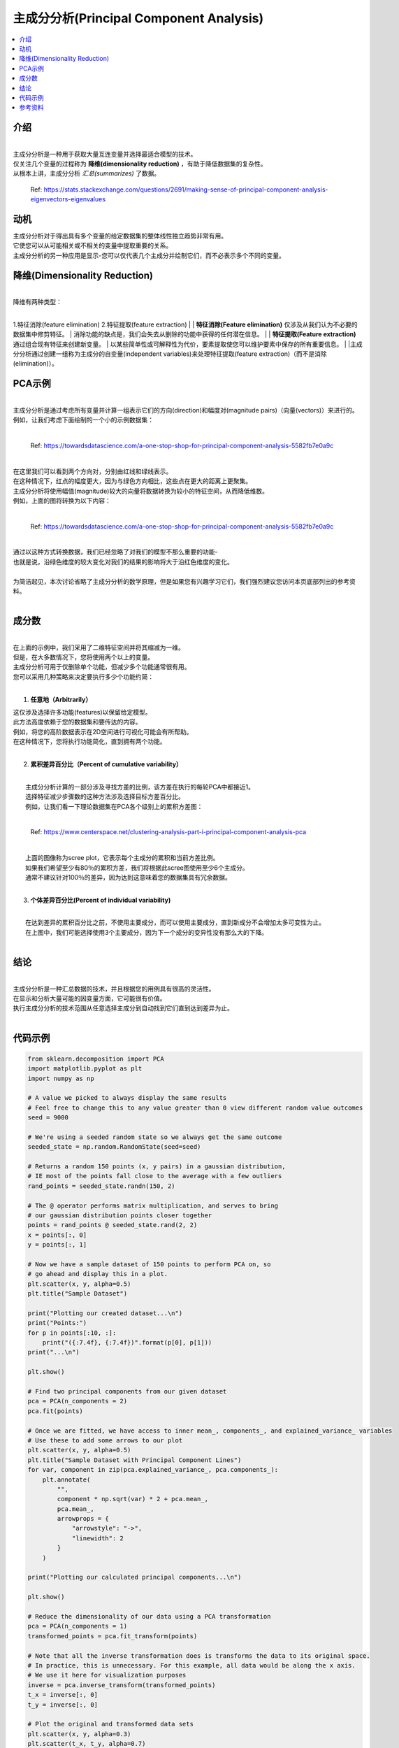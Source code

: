 主成分分析(Principal Component Analysis)
============================

.. contents::
  :local:
  :depth: 2

介绍
------------
| 
| 主成分分析是一种用于获取大量互连变量并选择最适合模型的技术。
| 仅关注几个变量的过程称为 **降维(dimensionality reduction)** ，有助于降低数据集的复杂性。
| 从根本上讲，主成分分析 *汇总(summarizes)* 了数据。

.. figure:: _img/pca4.png

   Ref: https://stats.stackexchange.com/questions/2691/making-sense-of-principal-component-analysis-eigenvectors-eigenvalues


动机
----------

| 主成分分析对于得出具有多个变量的给定数据集的整体线性独立趋势非常有用。
| 它使您可以从可能相关或不相关的变量中提取重要的关系。
| 主成分分析的另一种应用是显示-您可以仅代表几个主成分并绘制它们，而不必表示多个不同的变量。

降维(Dimensionality Reduction)
------------------------

| 
| 降维有两种类型：
| 
1.特征消除(feature elimination)
2.特征提取(feature extraction)
|
| **特征消除(Feature elimination)** 仅涉及从我们认为不必要的数据集中修剪特征。
| 消除功能的缺点是，我们会失去从删除的功能中获得的任何潜在信息。
|
| **特征提取(Feature extraction)** 通过组合现有特征来创建新变量。
| 以某些简单性或可解释性为代价，要素提取使您可以维护要素中保存的所有重要信息。
|
|主成分分析通过创建一组称为主成分的自变量(independent variables)来处理特征提取(feature extraction)（而不是消除(elimination)）。


PCA示例
-----------


| 
| 主成分分析是通过考虑所有变量并计算一组表示它们的方向(direction)和幅度对(magnitude pairs)（向量(vectors)）来进行的。
| 例如，让我们考虑下面绘制的一个小的示例数据集：
| 
.. figure:: _img/pca1.png

   Ref: https://towardsdatascience.com/a-one-stop-shop-for-principal-component-analysis-5582fb7e0a9c

| 
| 在这里我们可以看到两个方向对，分别由红线和绿线表示。
| 在这种情况下，红点的幅度更大，因为与绿色方向相比，这些点在更大的距离上更聚集。
| 主成分分析将使用幅值(magnitude)较大的向量将数据转换为较小的特征空间，从而降低维数。
| 例如，上面的图将转换为以下内容：
| 

.. figure:: _img/pca2.png

   Ref: https://towardsdatascience.com/a-one-stop-shop-for-principal-component-analysis-5582fb7e0a9c


| 
| 通过以这种方式转换数据，我们已经忽略了对我们的模型不那么重要的功能-
| 也就是说，沿绿色维度的较大变化对我们的结果的影响将大于沿红色维度的变化。
| 
| 为简洁起见，本次讨论省略了主成分分析的数学原理，但是如果您有兴趣学习它们，我们强烈建议您访问本页底部列出的参考资料。
| 

成分数
--------------------

| 
| 在上面的示例中，我们采用了二维特征空间并将其缩减为一维。
| 但是，在大多数情况下，您将使用两个以上的变量。
| 主成分分析可用于仅删除单个功能，但减少多个功能通常很有用。
| 您可以采用几种策略来决定要执行多少个功能约简：
| 

1. **任意地（Arbitrarily）**

|    这仅涉及选择许多功能(features)以保留给定模型。
|    此方法高度依赖于您的数据集和要传达的内容。
|    例如，将您的高阶数据表示在2D空间进行可视化可能会有所帮助。
|    在这种情况下，您将执行功能简化，直到拥有两个功能。
| 

2. **累积差异百分比（Percent of cumulative variability）**

| 
|    主成分分析计算的一部分涉及寻找方差的比例，该方差在执行的每轮PCA中都接近1。
|    选择特征减少步骤数的这种方法涉及选择目标方差百分比。
|    例如，让我们看一下理论数据集在PCA各个级别上的累积方差图：
| 


.. figure:: _img/pca3.png

      Ref: https://www.centerspace.net/clustering-analysis-part-i-principal-component-analysis-pca

|    
|    上面的图像称为scree plot，它表示每个主成分的累积和当前方差比例。
|    如果我们希望至少有80％的累积方差，我们将根据此scree图使用至少6个主成分。
|    通常不建议针对100％的差异，因为达到这意味着您的数据集具有冗余数据。
|    

3. **个体差异百分比(Percent of individual variability)**


|    
|    在达到差异的累积百分比之前，不使用主要成分，而可以使用主要成分，直到新成分不会增加太多可变性为止。
|    在上图中，我们可能选择使用3个主要成分，因为下一个成分的变异性没有那么大的下降。
|    

结论
----------

| 
| 主成分分析是一种汇总数据的技术，并且根据您的用例具有很高的灵活性。
| 在显示和分析大量可能的因变量方面，它可能很有价值。
| 执行主成分分析的技术范围从任意选择主成分到自动找到它们直到达到差异为止。
| 

代码示例
------------

.. code-block:: python

            from sklearn.decomposition import PCA
            import matplotlib.pyplot as plt
            import numpy as np

            # A value we picked to always display the same results
            # Feel free to change this to any value greater than 0 view different random value outcomes
            seed = 9000

            # We're using a seeded random state so we always get the same outcome
            seeded_state = np.random.RandomState(seed=seed)

            # Returns a random 150 points (x, y pairs) in a gaussian distribution,
            # IE most of the points fall close to the average with a few outliers
            rand_points = seeded_state.randn(150, 2)

            # The @ operator performs matrix multiplication, and serves to bring
            # our gaussian distribution points closer together
            points = rand_points @ seeded_state.rand(2, 2)
            x = points[:, 0]
            y = points[:, 1]

            # Now we have a sample dataset of 150 points to perform PCA on, so
            # go ahead and display this in a plot.
            plt.scatter(x, y, alpha=0.5)
            plt.title("Sample Dataset")

            print("Plotting our created dataset...\n")
            print("Points:")
            for p in points[:10, :]:
                print("({:7.4f}, {:7.4f})".format(p[0], p[1]))
            print("...\n")

            plt.show()

            # Find two principal components from our given dataset
            pca = PCA(n_components = 2)
            pca.fit(points)

            # Once we are fitted, we have access to inner mean_, components_, and explained_variance_ variables
            # Use these to add some arrows to our plot
            plt.scatter(x, y, alpha=0.5)
            plt.title("Sample Dataset with Principal Component Lines")
            for var, component in zip(pca.explained_variance_, pca.components_):
                plt.annotate(
                    "",
                    component * np.sqrt(var) * 2 + pca.mean_,
                    pca.mean_,
                    arrowprops = {
                        "arrowstyle": "->",
                        "linewidth": 2
                    }
                )

            print("Plotting our calculated principal components...\n")

            plt.show()

            # Reduce the dimensionality of our data using a PCA transformation
            pca = PCA(n_components = 1)
            transformed_points = pca.fit_transform(points)

            # Note that all the inverse transformation does is transforms the data to its original space.
            # In practice, this is unnecessary. For this example, all data would be along the x axis.
            # We use it here for visualization purposes
            inverse = pca.inverse_transform(transformed_points)
            t_x = inverse[:, 0]
            t_y = inverse[:, 0]

            # Plot the original and transformed data sets
            plt.scatter(x, y, alpha=0.3)
            plt.scatter(t_x, t_y, alpha=0.7)
            plt.title("Sample Dataset (Blue) and Transformed Dataset (Orange)")

            print("Plotting our dataset with a dimensionality reduction...")

            plt.show()

| 
| 我们的示例代码 `pca.py`_, 向您展示了如何对随机x，y对的数据集执行主成分分析。
| 该脚本经过很短的生成该数据的过程，然后调用sklearn的PCA模块：
| 

.. _pca.py: https://github.com/machinelearningmindset/machine-learning-course/blob/master/code/unsupervised/PCA/pca.py

.. code:: python

   # Find two principal components from our given dataset
   pca = PCA(n_components = 2)
   pca.fit(points)


| 
| 该过程的每个步骤都包含使用matplotlib的有用可视化。
| 例如，上面拟合的主成分被绘制为数据集上的两个向量：
| 

.. figure:: _img/pca5.png


| 
| 该脚本还显示了如何执行上述降维。
| 在sklearn中，这是通过在安装PCA之后简单地调用transform方法来完成的，或者使用fit_transform同时执行两个步骤：
| 

.. code:: python

   # Reduce the dimensionality of our data using a PCA transformation
   pca = PCA(n_components = 1)
   transformed_points = pca.fit_transform(points)


| 
| 我们的转换的最终结果只是一系列X值，尽管该代码示例执行了逆向转换以在下图中绘制结果：
| 

.. figure:: _img/pca6.png

参考资料
----------

1. http://www.cs.otago.ac.nz/cosc453/student_tutorials/principal_components.pdf
2. https://towardsdatascience.com/a-one-stop-shop-for-principal-component-analysis-5582fb7e0a9c
3. https://towardsdatascience.com/pca-using-python-scikit-learn-e653f8989e60
4. https://en.wikipedia.org/wiki/Principal_component_analysis
5. https://stats.stackexchange.com/questions/2691/making-sense-of-principal-component-analysis-eigenvectors-eigenvalues
6. https://www.centerspace.net/clustering-analysis-part-i-principal-component-analysis-pca
